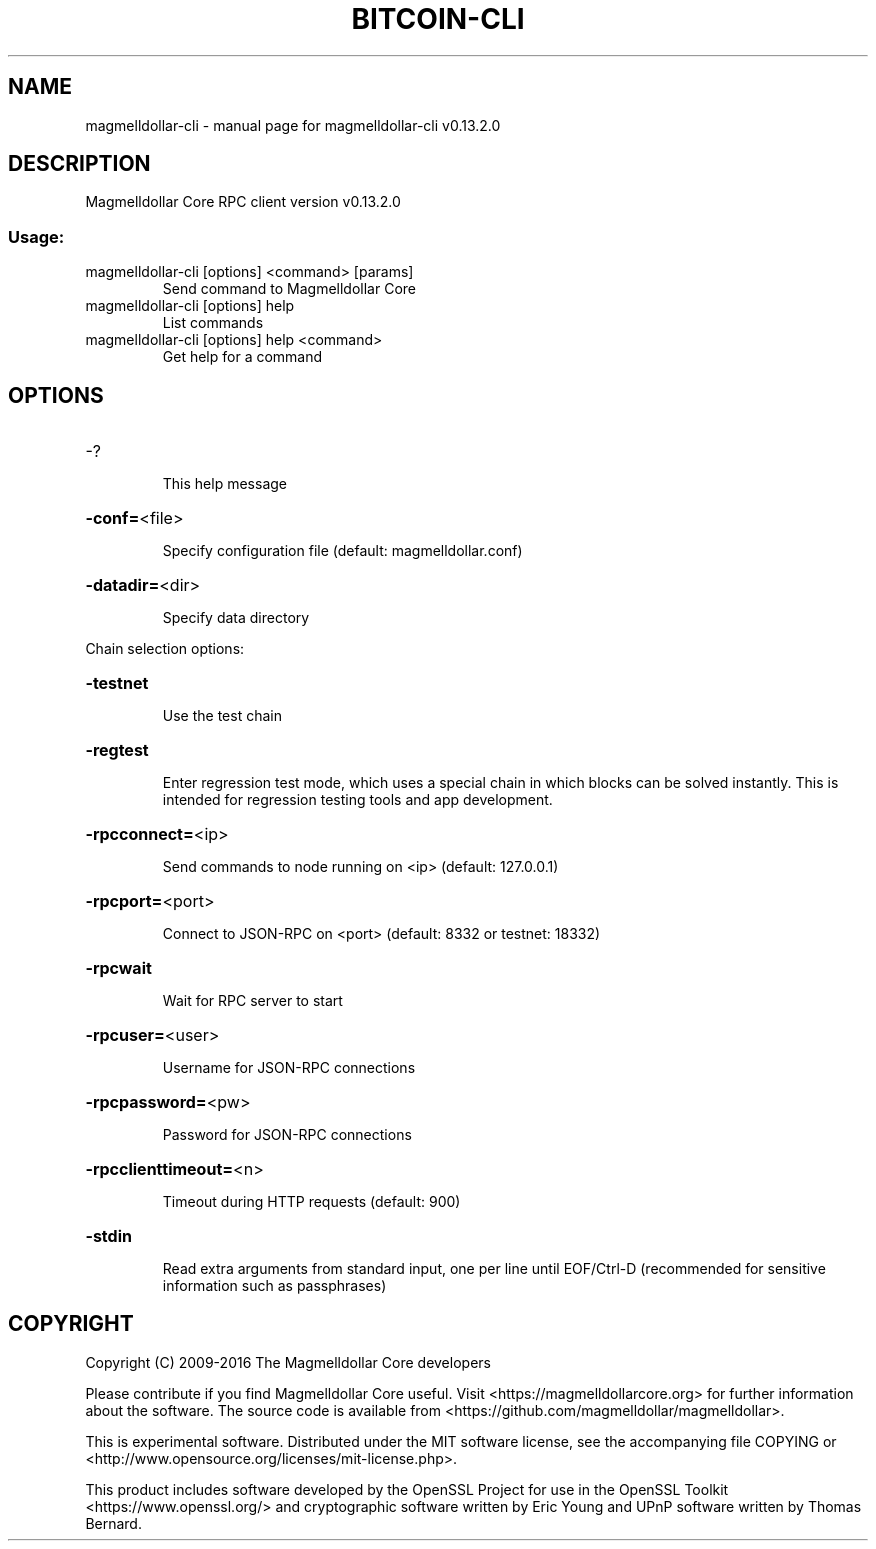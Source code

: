 .\" DO NOT MODIFY THIS FILE!  It was generated by help2man 1.47.4.
.TH BITCOIN-CLI "1" "December 2016" "magmelldollar-cli v0.13.2.0" "User Commands"
.SH NAME
magmelldollar-cli \- manual page for magmelldollar-cli v0.13.2.0
.SH DESCRIPTION
Magmelldollar Core RPC client version v0.13.2.0
.SS "Usage:"
.TP
magmelldollar\-cli [options] <command> [params]
Send command to Magmelldollar Core
.TP
magmelldollar\-cli [options] help
List commands
.TP
magmelldollar\-cli [options] help <command>
Get help for a command
.SH OPTIONS
.HP
\-?
.IP
This help message
.HP
\fB\-conf=\fR<file>
.IP
Specify configuration file (default: magmelldollar.conf)
.HP
\fB\-datadir=\fR<dir>
.IP
Specify data directory
.PP
Chain selection options:
.HP
\fB\-testnet\fR
.IP
Use the test chain
.HP
\fB\-regtest\fR
.IP
Enter regression test mode, which uses a special chain in which blocks
can be solved instantly. This is intended for regression testing
tools and app development.
.HP
\fB\-rpcconnect=\fR<ip>
.IP
Send commands to node running on <ip> (default: 127.0.0.1)
.HP
\fB\-rpcport=\fR<port>
.IP
Connect to JSON\-RPC on <port> (default: 8332 or testnet: 18332)
.HP
\fB\-rpcwait\fR
.IP
Wait for RPC server to start
.HP
\fB\-rpcuser=\fR<user>
.IP
Username for JSON\-RPC connections
.HP
\fB\-rpcpassword=\fR<pw>
.IP
Password for JSON\-RPC connections
.HP
\fB\-rpcclienttimeout=\fR<n>
.IP
Timeout during HTTP requests (default: 900)
.HP
\fB\-stdin\fR
.IP
Read extra arguments from standard input, one per line until EOF/Ctrl\-D
(recommended for sensitive information such as passphrases)
.SH COPYRIGHT
Copyright (C) 2009-2016 The Magmelldollar Core developers

Please contribute if you find Magmelldollar Core useful. Visit
<https://magmelldollarcore.org> for further information about the software.
The source code is available from <https://github.com/magmelldollar/magmelldollar>.

This is experimental software.
Distributed under the MIT software license, see the accompanying file COPYING
or <http://www.opensource.org/licenses/mit-license.php>.

This product includes software developed by the OpenSSL Project for use in the
OpenSSL Toolkit <https://www.openssl.org/> and cryptographic software written
by Eric Young and UPnP software written by Thomas Bernard.
